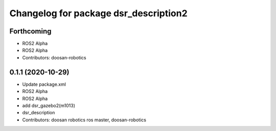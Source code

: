 ^^^^^^^^^^^^^^^^^^^^^^^^^^^^^^^^^^^^^^
Changelog for package dsr_description2
^^^^^^^^^^^^^^^^^^^^^^^^^^^^^^^^^^^^^^

Forthcoming
-----------
* ROS2 Alpha
* ROS2 Alpha
* Contributors: doosan-robotics

0.1.1 (2020-10-29)
------------------
* Update package.xml
* ROS2 Alpha
* ROS2 Alpha
* add dsr_gazebo2(m1013)
* dsr_description
* Contributors: doosan robotics ros master, doosan-robotics
